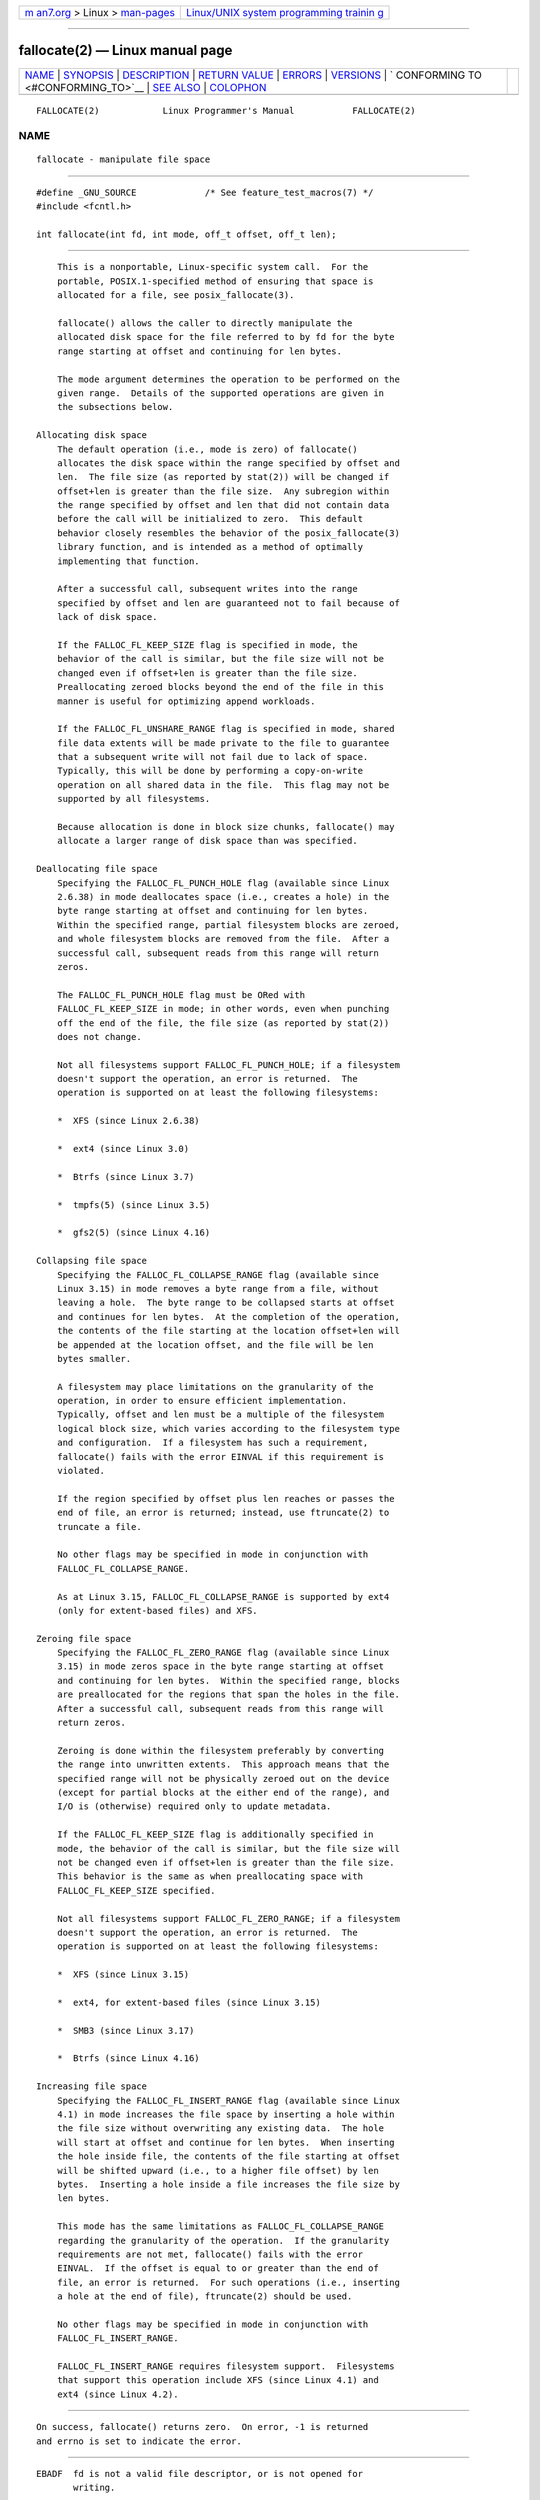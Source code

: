 .. container:: page-top

.. container:: nav-bar

   +----------------------------------+----------------------------------+
   | `m                               | `Linux/UNIX system programming   |
   | an7.org <../../../index.html>`__ | trainin                          |
   | > Linux >                        | g <http://man7.org/training/>`__ |
   | `man-pages <../index.html>`__    |                                  |
   +----------------------------------+----------------------------------+

--------------

fallocate(2) — Linux manual page
================================

+-----------------------------------+-----------------------------------+
| `NAME <#NAME>`__ \|               |                                   |
| `SYNOPSIS <#SYNOPSIS>`__ \|       |                                   |
| `DESCRIPTION <#DESCRIPTION>`__ \| |                                   |
| `RETURN VALUE <#RETURN_VALUE>`__  |                                   |
| \| `ERRORS <#ERRORS>`__ \|        |                                   |
| `VERSIONS <#VERSIONS>`__ \|       |                                   |
| `                                 |                                   |
| CONFORMING TO <#CONFORMING_TO>`__ |                                   |
| \| `SEE ALSO <#SEE_ALSO>`__ \|    |                                   |
| `COLOPHON <#COLOPHON>`__          |                                   |
+-----------------------------------+-----------------------------------+
| .. container:: man-search-box     |                                   |
+-----------------------------------+-----------------------------------+

::

   FALLOCATE(2)            Linux Programmer's Manual           FALLOCATE(2)

NAME
-------------------------------------------------

::

          fallocate - manipulate file space


---------------------------------------------------------

::

          #define _GNU_SOURCE             /* See feature_test_macros(7) */
          #include <fcntl.h>

          int fallocate(int fd, int mode, off_t offset, off_t len);


---------------------------------------------------------------

::

          This is a nonportable, Linux-specific system call.  For the
          portable, POSIX.1-specified method of ensuring that space is
          allocated for a file, see posix_fallocate(3).

          fallocate() allows the caller to directly manipulate the
          allocated disk space for the file referred to by fd for the byte
          range starting at offset and continuing for len bytes.

          The mode argument determines the operation to be performed on the
          given range.  Details of the supported operations are given in
          the subsections below.

      Allocating disk space
          The default operation (i.e., mode is zero) of fallocate()
          allocates the disk space within the range specified by offset and
          len.  The file size (as reported by stat(2)) will be changed if
          offset+len is greater than the file size.  Any subregion within
          the range specified by offset and len that did not contain data
          before the call will be initialized to zero.  This default
          behavior closely resembles the behavior of the posix_fallocate(3)
          library function, and is intended as a method of optimally
          implementing that function.

          After a successful call, subsequent writes into the range
          specified by offset and len are guaranteed not to fail because of
          lack of disk space.

          If the FALLOC_FL_KEEP_SIZE flag is specified in mode, the
          behavior of the call is similar, but the file size will not be
          changed even if offset+len is greater than the file size.
          Preallocating zeroed blocks beyond the end of the file in this
          manner is useful for optimizing append workloads.

          If the FALLOC_FL_UNSHARE_RANGE flag is specified in mode, shared
          file data extents will be made private to the file to guarantee
          that a subsequent write will not fail due to lack of space.
          Typically, this will be done by performing a copy-on-write
          operation on all shared data in the file.  This flag may not be
          supported by all filesystems.

          Because allocation is done in block size chunks, fallocate() may
          allocate a larger range of disk space than was specified.

      Deallocating file space
          Specifying the FALLOC_FL_PUNCH_HOLE flag (available since Linux
          2.6.38) in mode deallocates space (i.e., creates a hole) in the
          byte range starting at offset and continuing for len bytes.
          Within the specified range, partial filesystem blocks are zeroed,
          and whole filesystem blocks are removed from the file.  After a
          successful call, subsequent reads from this range will return
          zeros.

          The FALLOC_FL_PUNCH_HOLE flag must be ORed with
          FALLOC_FL_KEEP_SIZE in mode; in other words, even when punching
          off the end of the file, the file size (as reported by stat(2))
          does not change.

          Not all filesystems support FALLOC_FL_PUNCH_HOLE; if a filesystem
          doesn't support the operation, an error is returned.  The
          operation is supported on at least the following filesystems:

          *  XFS (since Linux 2.6.38)

          *  ext4 (since Linux 3.0)

          *  Btrfs (since Linux 3.7)

          *  tmpfs(5) (since Linux 3.5)

          *  gfs2(5) (since Linux 4.16)

      Collapsing file space
          Specifying the FALLOC_FL_COLLAPSE_RANGE flag (available since
          Linux 3.15) in mode removes a byte range from a file, without
          leaving a hole.  The byte range to be collapsed starts at offset
          and continues for len bytes.  At the completion of the operation,
          the contents of the file starting at the location offset+len will
          be appended at the location offset, and the file will be len
          bytes smaller.

          A filesystem may place limitations on the granularity of the
          operation, in order to ensure efficient implementation.
          Typically, offset and len must be a multiple of the filesystem
          logical block size, which varies according to the filesystem type
          and configuration.  If a filesystem has such a requirement,
          fallocate() fails with the error EINVAL if this requirement is
          violated.

          If the region specified by offset plus len reaches or passes the
          end of file, an error is returned; instead, use ftruncate(2) to
          truncate a file.

          No other flags may be specified in mode in conjunction with
          FALLOC_FL_COLLAPSE_RANGE.

          As at Linux 3.15, FALLOC_FL_COLLAPSE_RANGE is supported by ext4
          (only for extent-based files) and XFS.

      Zeroing file space
          Specifying the FALLOC_FL_ZERO_RANGE flag (available since Linux
          3.15) in mode zeros space in the byte range starting at offset
          and continuing for len bytes.  Within the specified range, blocks
          are preallocated for the regions that span the holes in the file.
          After a successful call, subsequent reads from this range will
          return zeros.

          Zeroing is done within the filesystem preferably by converting
          the range into unwritten extents.  This approach means that the
          specified range will not be physically zeroed out on the device
          (except for partial blocks at the either end of the range), and
          I/O is (otherwise) required only to update metadata.

          If the FALLOC_FL_KEEP_SIZE flag is additionally specified in
          mode, the behavior of the call is similar, but the file size will
          not be changed even if offset+len is greater than the file size.
          This behavior is the same as when preallocating space with
          FALLOC_FL_KEEP_SIZE specified.

          Not all filesystems support FALLOC_FL_ZERO_RANGE; if a filesystem
          doesn't support the operation, an error is returned.  The
          operation is supported on at least the following filesystems:

          *  XFS (since Linux 3.15)

          *  ext4, for extent-based files (since Linux 3.15)

          *  SMB3 (since Linux 3.17)

          *  Btrfs (since Linux 4.16)

      Increasing file space
          Specifying the FALLOC_FL_INSERT_RANGE flag (available since Linux
          4.1) in mode increases the file space by inserting a hole within
          the file size without overwriting any existing data.  The hole
          will start at offset and continue for len bytes.  When inserting
          the hole inside file, the contents of the file starting at offset
          will be shifted upward (i.e., to a higher file offset) by len
          bytes.  Inserting a hole inside a file increases the file size by
          len bytes.

          This mode has the same limitations as FALLOC_FL_COLLAPSE_RANGE
          regarding the granularity of the operation.  If the granularity
          requirements are not met, fallocate() fails with the error
          EINVAL.  If the offset is equal to or greater than the end of
          file, an error is returned.  For such operations (i.e., inserting
          a hole at the end of file), ftruncate(2) should be used.

          No other flags may be specified in mode in conjunction with
          FALLOC_FL_INSERT_RANGE.

          FALLOC_FL_INSERT_RANGE requires filesystem support.  Filesystems
          that support this operation include XFS (since Linux 4.1) and
          ext4 (since Linux 4.2).


-----------------------------------------------------------------

::

          On success, fallocate() returns zero.  On error, -1 is returned
          and errno is set to indicate the error.


-----------------------------------------------------

::

          EBADF  fd is not a valid file descriptor, or is not opened for
                 writing.

          EFBIG  offset+len exceeds the maximum file size.

          EFBIG  mode is FALLOC_FL_INSERT_RANGE, and the current file
                 size+len exceeds the maximum file size.

          EINTR  A signal was caught during execution; see signal(7).

          EINVAL offset was less than 0, or len was less than or equal to
                 0.

          EINVAL mode is FALLOC_FL_COLLAPSE_RANGE and the range specified
                 by offset plus len reaches or passes the end of the file.

          EINVAL mode is FALLOC_FL_INSERT_RANGE and the range specified by
                 offset reaches or passes the end of the file.

          EINVAL mode is FALLOC_FL_COLLAPSE_RANGE or
                 FALLOC_FL_INSERT_RANGE, but either offset or len is not a
                 multiple of the filesystem block size.

          EINVAL mode contains one of FALLOC_FL_COLLAPSE_RANGE or
                 FALLOC_FL_INSERT_RANGE and also other flags; no other
                 flags are permitted with FALLOC_FL_COLLAPSE_RANGE or
                 FALLOC_FL_INSERT_RANGE.

          EINVAL mode is FALLOC_FL_COLLAPSE_RANGE or FALLOC_FL_ZERO_RANGE
                 or FALLOC_FL_INSERT_RANGE, but the file referred to by fd
                 is not a regular file.

          EIO    An I/O error occurred while reading from or writing to a
                 filesystem.

          ENODEV fd does not refer to a regular file or a directory.  (If
                 fd is a pipe or FIFO, a different error results.)

          ENOSPC There is not enough space left on the device containing
                 the file referred to by fd.

          ENOSYS This kernel does not implement fallocate().

          EOPNOTSUPP
                 The filesystem containing the file referred to by fd does
                 not support this operation; or the mode is not supported
                 by the filesystem containing the file referred to by fd.

          EPERM  The file referred to by fd is marked immutable (see
                 chattr(1)).

          EPERM  mode specifies FALLOC_FL_PUNCH_HOLE or
                 FALLOC_FL_COLLAPSE_RANGE or FALLOC_FL_INSERT_RANGE and the
                 file referred to by fd is marked append-only (see
                 chattr(1)).

          EPERM  The operation was prevented by a file seal; see fcntl(2).

          ESPIPE fd refers to a pipe or FIFO.

          ETXTBSY
                 mode specifies FALLOC_FL_COLLAPSE_RANGE or
                 FALLOC_FL_INSERT_RANGE, but the file referred to by fd is
                 currently being executed.


---------------------------------------------------------

::

          fallocate() is available on Linux since kernel 2.6.23.  Support
          is provided by glibc since version 2.10.  The FALLOC_FL_* flags
          are defined in glibc headers only since version 2.18.


-------------------------------------------------------------------

::

          fallocate() is Linux-specific.


---------------------------------------------------------

::

          fallocate(1), ftruncate(2), posix_fadvise(3), posix_fallocate(3)

COLOPHON
---------------------------------------------------------

::

          This page is part of release 5.13 of the Linux man-pages project.
          A description of the project, information about reporting bugs,
          and the latest version of this page, can be found at
          https://www.kernel.org/doc/man-pages/.

   Linux                          2019-11-19                   FALLOCATE(2)

--------------

Pages that refer to this page:
`fallocate(1) <../man1/fallocate.1.html>`__, 
`rsync(1) <../man1/rsync.1.html>`__, 
`fcntl(2) <../man2/fcntl.2.html>`__, 
`ioctl_ficlonerange(2) <../man2/ioctl_ficlonerange.2.html>`__, 
`ioctl_fideduperange(2) <../man2/ioctl_fideduperange.2.html>`__, 
`lseek(2) <../man2/lseek.2.html>`__, 
`madvise(2) <../man2/madvise.2.html>`__, 
`syscalls(2) <../man2/syscalls.2.html>`__, 
`posix_fallocate(3) <../man3/posix_fallocate.3.html>`__, 
`fanotify(7) <../man7/fanotify.7.html>`__, 
`inotify(7) <../man7/inotify.7.html>`__, 
`xfs_io(8) <../man8/xfs_io.8.html>`__

--------------

`Copyright and license for this manual
page <../man2/fallocate.2.license.html>`__

--------------

.. container:: footer

   +-----------------------+-----------------------+-----------------------+
   | HTML rendering        |                       | |Cover of TLPI|       |
   | created 2021-08-27 by |                       |                       |
   | `Michael              |                       |                       |
   | Ker                   |                       |                       |
   | risk <https://man7.or |                       |                       |
   | g/mtk/index.html>`__, |                       |                       |
   | author of `The Linux  |                       |                       |
   | Programming           |                       |                       |
   | Interface <https:     |                       |                       |
   | //man7.org/tlpi/>`__, |                       |                       |
   | maintainer of the     |                       |                       |
   | `Linux man-pages      |                       |                       |
   | project <             |                       |                       |
   | https://www.kernel.or |                       |                       |
   | g/doc/man-pages/>`__. |                       |                       |
   |                       |                       |                       |
   | For details of        |                       |                       |
   | in-depth **Linux/UNIX |                       |                       |
   | system programming    |                       |                       |
   | training courses**    |                       |                       |
   | that I teach, look    |                       |                       |
   | `here <https://ma     |                       |                       |
   | n7.org/training/>`__. |                       |                       |
   |                       |                       |                       |
   | Hosting by `jambit    |                       |                       |
   | GmbH                  |                       |                       |
   | <https://www.jambit.c |                       |                       |
   | om/index_en.html>`__. |                       |                       |
   +-----------------------+-----------------------+-----------------------+

--------------

.. container:: statcounter

   |Web Analytics Made Easy - StatCounter|

.. |Cover of TLPI| image:: https://man7.org/tlpi/cover/TLPI-front-cover-vsmall.png
   :target: https://man7.org/tlpi/
.. |Web Analytics Made Easy - StatCounter| image:: https://c.statcounter.com/7422636/0/9b6714ff/1/
   :class: statcounter
   :target: https://statcounter.com/
